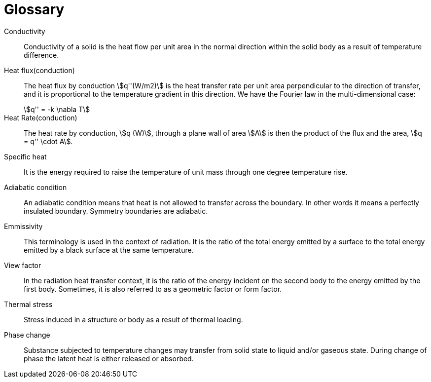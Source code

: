 [glossary]
= Glossary

[glossary]
Conductivity:: Conductivity of a solid is the heat flow per unit area in the normal direction within the solid body as a result of temperature difference.

Heat flux(conduction):: The heat flux by conduction stem:[q''(W/m2)] is the heat transfer rate per unit area perpendicular to the direction of transfer, and it is proportional to the temperature gradient in this direction. We have the Fourier law in the multi-dimensional case:
+
[stem]
++++
q'' = -k \nabla T
++++

Heat Rate(conduction):: The heat rate by conduction, stem:[q (W)], through a plane wall of area stem:[A] is then the product of
the flux and the area, stem:[q = q'' \cdot A].

Specific heat:: It is the energy required to raise the temperature of unit mass through one degree temperature rise.

Adiabatic condition:: An adiabatic condition means that heat is not allowed to transfer across the boundary. In other words it means a perfectly insulated boundary. Symmetry boundaries are adiabatic.

Emmissivity:: This terminology is used in the context of radiation. It is the ratio of the total energy emitted by a surface to the total energy emitted by a black surface at the same temperature.

View factor:: In the radiation heat transfer context, it is the ratio of the energy incident on the second body to the energy emitted by the first body. Sometimes, it is also referred to as a geometric factor or form factor.

Thermal stress:: Stress induced in a structure or body as a result of thermal loading.

Phase change:: Substance subjected to temperature changes may transfer from solid state to liquid and/or gaseous state. During change of phase the latent heat is either released or absorbed.